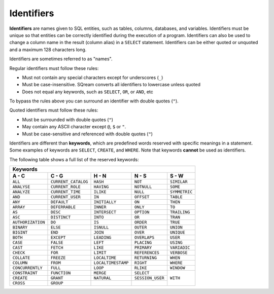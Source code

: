 .. _keywords_and_identifiers:

***************************
Identifiers
***************************
**Identifiers** are names given to SQL entities, such as tables, columns, databases, and variables. Identifiers must be unique so that entities can be correctly identified during the execution of a program. Identifiers can also be used to change a column name in the result (column alias) in a  ``SELECT`` statement. Identifiers can be either quoted or unquoted and a maximum 128 characters long.

Identifiers are sometimes referred to as "names".

Regular identifiers must follow these rules:

* Must not contain any special characters except for underscores (``_``)
* Must be case-insensitive. SQream converts all identifiers to lowercase unless quoted
* Does not equal any keywords, such as ``SELECT``, ``OR``, or ``AND``, etc

To bypass the rules above you can surround an identifier with double quotes (``"``).

Quoted identifiers must follow these rules:

* Must be surrounded with double quotes (``"``)
* May contain any ASCII character except ``@``, ``$`` or ``"``.
* Must be case-sensitive and referenced with double quotes (``"``)

Identifiers are different than **keywords**, which are predefined words reserved with specific meanings in a statement. Some examples of keywords are ``SELECT``, ``CREATE``, and ``WHERE``. Note that keywords **cannot** be used as identifiers.

The following table shows a full list of the reserved keywords:

+-------------------------------------------------------------------------------------------------+
| **Keywords**                                                                                    |
+-------------------+---------------------+--------------------+------------------+---------------+
| **A - C**         | **C - G**           | **H - N**          | **N - S**        | **S - W**     |
+-------------------+---------------------+--------------------+------------------+---------------+
| ``ALL``           | ``CURRENT_CATALOG`` | ``HASH``           | ``NOT``          | ``SIMILAR``   |
+-------------------+---------------------+--------------------+------------------+---------------+
| ``ANALYSE``       | ``CURRENT_ROLE``    | ``HAVING``         | ``NOTNULL``      | ``SOME``      |
+-------------------+---------------------+--------------------+------------------+---------------+
| ``ANALYZE``       | ``CURRENT_TIME``    | ``ILIKE``          | ``NULL``         | ``SYMMETRIC`` |
+-------------------+---------------------+--------------------+------------------+---------------+
| ``AND``           | ``CURRENT_USER``    | ``IN``             | ``OFFSET``       | ``TABLE``     |
+-------------------+---------------------+--------------------+------------------+---------------+
| ``ANY``           | ``DEFAULT``         | ``INITIALLY``      | ``ON``           | ``THEN``      |
+-------------------+---------------------+--------------------+------------------+---------------+
| ``ARRAY``         | ``DEFERRABLE``      | ``INNER``          | ``ONLY``         | ``TO``        |
+-------------------+---------------------+--------------------+------------------+---------------+
| ``AS``            | ``DESC``            | ``INTERSECT``      | ``OPTION``       | ``TRAILING``  |
+-------------------+---------------------+--------------------+------------------+---------------+
| ``ASC``           | ``DISTINCT``        | ``INTO``           | ``OR``           | ``TRAN``      |
+-------------------+---------------------+--------------------+------------------+---------------+
| ``AUTHORIZATION`` | ``DO``              | ``IS``             | ``ORDER``        | ``TRUE``      |
+-------------------+---------------------+--------------------+------------------+---------------+
| ``BINARY``        | ``ELSE``            | ``ISNULL``         | ``OUTER``        | ``UNION``     |
+-------------------+---------------------+--------------------+------------------+---------------+
| ``BIGINT``        | ``END``             | ``JOIN``           | ``OVER``         | ``UNIQUE``    |
+-------------------+---------------------+--------------------+------------------+---------------+
| ``BOTH``          | ``EXCEPT``          | ``LEADING``        | ``OVERLAPS``     | ``USER``      |
+-------------------+---------------------+--------------------+------------------+---------------+
| ``CASE``          | ``FALSE``           | ``LEFT``           | ``PLACING``      | ``USING``     |
+-------------------+---------------------+--------------------+------------------+---------------+
| ``CAST``          | ``FETCH``           | ``LIKE``           | ``PRIMARY``      | ``VARIADIC``  |
+-------------------+---------------------+--------------------+------------------+---------------+
| ``CHECK``         | ``FOR``             | ``LIMIT``          | ``REFERENCES``   | ``VERBOSE``   |
+-------------------+---------------------+--------------------+------------------+---------------+
| ``COLLATE``       | ``FREEZE``          | ``LOCALTIME``      | ``RETURNING``    | ``WHEN``      |
+-------------------+---------------------+--------------------+------------------+---------------+
| ``COLUMN``        | ``FROM``            | ``LOCALTIMESTAMP`` | ``RIGHT``        | ``WHERE``     |
+-------------------+---------------------+--------------------+------------------+---------------+
| ``CONCURRENTLY``  | ``FULL``            | ``LOOP``           | ``RLIKE``        | ``WINDOW``    |
+-------------------+---------------------+--------------------+------------------+---------------+ 
| ``CONSTRAINT``    | ``FUNCTION``        | ``MERGE``          | ``SELECT``       | ``WITH``      |
+-------------------+---------------------+--------------------+------------------+               | 
| ``CREATE``        | ``GRANT``           | ``NATURAL``        | ``SESSION_USER`` |               |  
+-------------------+---------------------+--------------------+------------------+               |
| ``CROSS``         | ``GROUP``           |                    |                  |               |
+-------------------+---------------------+--------------------+------------------+---------------+

